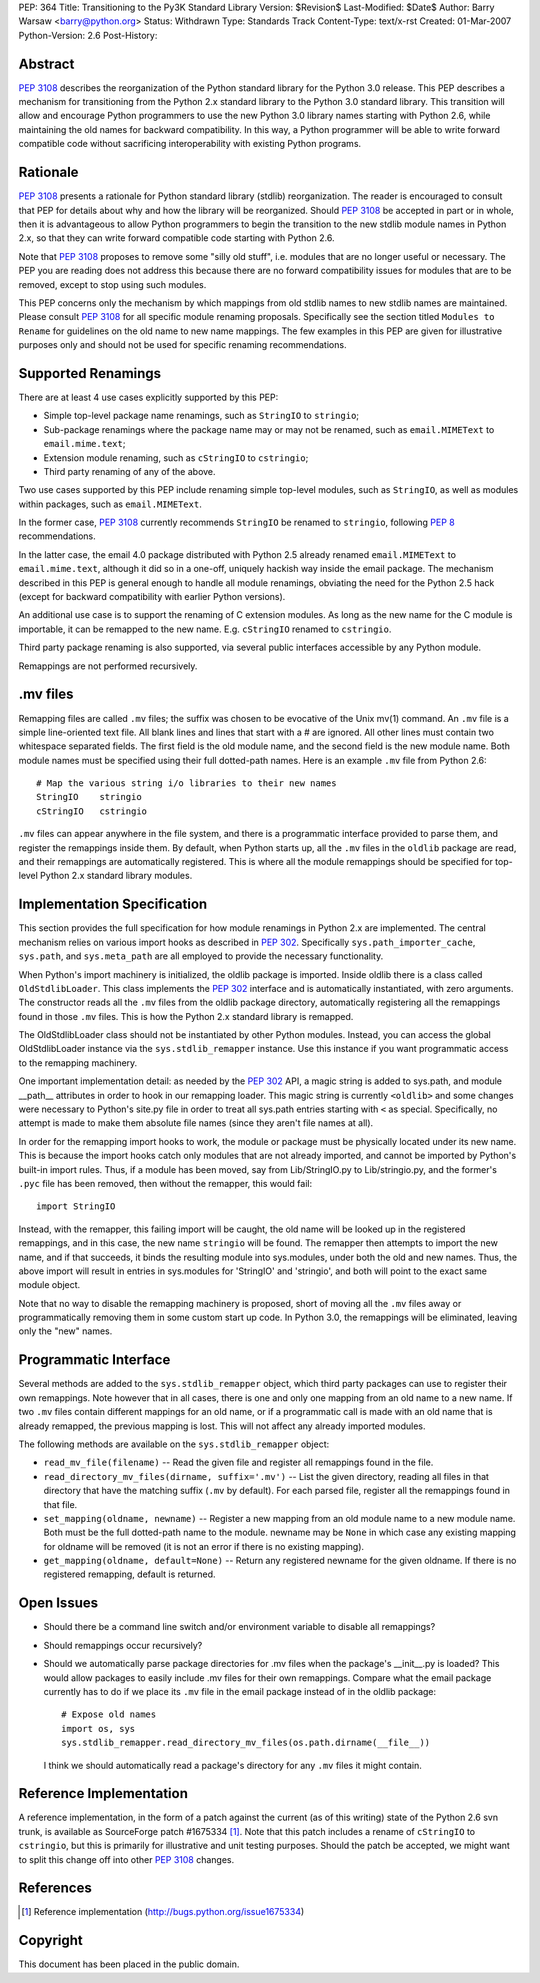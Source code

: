 PEP: 364
Title: Transitioning to the Py3K Standard Library
Version: $Revision$
Last-Modified: $Date$
Author: Barry Warsaw <barry@python.org>
Status: Withdrawn
Type: Standards Track
Content-Type: text/x-rst
Created: 01-Mar-2007
Python-Version: 2.6
Post-History:


Abstract
========

:pep:`3108` describes the reorganization of the Python standard library
for the Python 3.0 release.  This PEP describes a
mechanism for transitioning from the Python 2.x standard library to
the Python 3.0 standard library.  This transition will allow and
encourage Python programmers to use the new Python 3.0 library names
starting with Python 2.6, while maintaining the old names for backward
compatibility.  In this way, a Python programmer will be able to write
forward compatible code without sacrificing interoperability with
existing Python programs.


Rationale
=========

:pep:`3108` presents a rationale for Python standard library (stdlib)
reorganization.  The reader is encouraged to consult that PEP for
details about why and how the library will be reorganized.  Should
:pep:`3108` be accepted in part or in whole, then it is advantageous to
allow Python programmers to begin the transition to the new stdlib
module names in Python 2.x, so that they can write forward compatible
code starting with Python 2.6.

Note that :pep:`3108` proposes to remove some "silly old stuff",
i.e. modules that are no longer useful or necessary.  The PEP you are
reading does not address this because there are no forward
compatibility issues for modules that are to be removed, except to
stop using such modules.

This PEP concerns only the mechanism by which mappings from old stdlib
names to new stdlib names are maintained.  Please consult :pep:`3108` for
all specific module renaming proposals.  Specifically see the section
titled ``Modules to Rename`` for guidelines on the old name to new
name mappings.  The few examples in this PEP are given for
illustrative purposes only and should not be used for specific
renaming recommendations.


Supported Renamings
===================

There are at least 4 use cases explicitly supported by this PEP:

- Simple top-level package name renamings, such as ``StringIO`` to
  ``stringio``;

- Sub-package renamings where the package name may or may not be
  renamed, such as ``email.MIMEText`` to ``email.mime.text``;

- Extension module renaming, such as ``cStringIO`` to ``cstringio``;

- Third party renaming of any of the above.

Two use cases supported by this PEP include renaming simple top-level
modules, such as ``StringIO``, as well as modules within packages,
such as ``email.MIMEText``.

In the former case, :pep:`3108` currently recommends ``StringIO`` be
renamed to ``stringio``, following :pep:`8` recommendations.

In the latter case, the email 4.0 package distributed with Python 2.5
already renamed ``email.MIMEText`` to ``email.mime.text``, although it
did so in a one-off, uniquely hackish way inside the email package.
The mechanism described in this PEP is general enough to handle all
module renamings, obviating the need for the Python 2.5 hack (except
for backward compatibility with earlier Python versions).

An additional use case is to support the renaming of C extension
modules.  As long as the new name for the C module is importable, it
can be remapped to the new name.  E.g. ``cStringIO`` renamed to
``cstringio``.

Third party package renaming is also supported, via several public
interfaces accessible by any Python module.

Remappings are not performed recursively.


.mv files
=========

Remapping files are called ``.mv`` files; the suffix was chosen to be
evocative of the Unix mv(1) command.  An ``.mv`` file is a simple
line-oriented text file.  All blank lines and lines that start with a
# are ignored.  All other lines must contain two whitespace separated
fields.  The first field is the old module name, and the second field
is the new module name.  Both module names must be specified using
their full dotted-path names.  Here is an example ``.mv`` file from
Python 2.6::

    # Map the various string i/o libraries to their new names
    StringIO    stringio
    cStringIO   cstringio

``.mv`` files can appear anywhere in the file system, and there is a
programmatic interface provided to parse them, and register the
remappings inside them.  By default, when Python starts up, all the
``.mv`` files in the ``oldlib`` package are read, and their remappings
are automatically registered.  This is where all the module remappings
should be specified for top-level Python 2.x standard library modules.


Implementation Specification
============================

This section provides the full specification for how module renamings
in Python 2.x are implemented.  The central mechanism relies on
various import hooks as described in :pep:`302`.  Specifically
``sys.path_importer_cache``, ``sys.path``, and ``sys.meta_path`` are
all employed to provide the necessary functionality.

When Python's import machinery is initialized, the oldlib package is
imported.  Inside oldlib there is a class called ``OldStdlibLoader``.
This class implements the :pep:`302` interface and is automatically
instantiated, with zero arguments.  The constructor reads all the
``.mv`` files from the oldlib package directory, automatically
registering all the remappings found in those ``.mv`` files.  This is
how the Python 2.x standard library is remapped.

The OldStdlibLoader class should not be instantiated by other Python
modules.  Instead, you can access the global OldStdlibLoader instance
via the ``sys.stdlib_remapper`` instance.  Use this instance if you want
programmatic access to the remapping machinery.

One important implementation detail: as needed by the :pep:`302` API, a
magic string is added to sys.path, and module __path__ attributes in
order to hook in our remapping loader.  This magic string is currently
``<oldlib>`` and some changes were necessary to Python's site.py file
in order to treat all sys.path entries starting with ``<`` as
special.  Specifically, no attempt is made to make them absolute file
names (since they aren't file names at all).

In order for the remapping import hooks to work, the module or package
must be physically located under its new name.  This is because the
import hooks catch only modules that are not already imported, and
cannot be imported by Python's built-in import rules.  Thus, if a
module has been moved, say from Lib/StringIO.py to Lib/stringio.py,
and the former's ``.pyc`` file has been removed, then without the
remapper, this would fail::

    import StringIO

Instead, with the remapper, this failing import will be caught, the
old name will be looked up in the registered remappings, and in this
case, the new name ``stringio`` will be found.  The remapper then
attempts to import the new name, and if that succeeds, it binds the
resulting module into sys.modules, under both the old and new names.
Thus, the above import will result in entries in sys.modules for
'StringIO' and 'stringio', and both will point to the exact same
module object.

Note that no way to disable the remapping machinery is proposed, short
of moving all the ``.mv`` files away or programmatically removing them
in some custom start up code.  In Python 3.0, the remappings will be
eliminated, leaving only the "new" names.


Programmatic Interface
======================

Several methods are added to the ``sys.stdlib_remapper`` object, which
third party packages can use to register their own remappings.  Note
however that in all cases, there is one and only one mapping from an
old name to a new name.  If two ``.mv`` files contain different
mappings for an old name, or if a programmatic call is made with an
old name that is already remapped, the previous mapping is lost.  This
will not affect any already imported modules.

The following methods are available on the ``sys.stdlib_remapper``
object:

- ``read_mv_file(filename)`` -- Read the given file and register all
  remappings found in the file.

- ``read_directory_mv_files(dirname, suffix='.mv')`` -- List the given
  directory, reading all files in that directory that have the
  matching suffix (``.mv`` by default).  For each parsed file,
  register all the remappings found in that file.

- ``set_mapping(oldname, newname)`` -- Register a new mapping from an
  old module name to a new module name.  Both must be the full
  dotted-path name to the module.  newname may be ``None`` in which
  case any existing mapping for oldname will be removed (it is not an
  error if there is no existing mapping).

- ``get_mapping(oldname, default=None)`` -- Return any registered
  newname for the given oldname.  If there is no registered remapping,
  default is returned.


Open Issues
===========

- Should there be a command line switch and/or environment variable to
  disable all remappings?

- Should remappings occur recursively?

- Should we automatically parse package directories for .mv files when
  the package's __init__.py is loaded?  This would allow packages to
  easily include .mv files for their own remappings.  Compare what the
  email package currently has to do if we place its ``.mv`` file in
  the email package instead of in the oldlib package::

    # Expose old names
    import os, sys
    sys.stdlib_remapper.read_directory_mv_files(os.path.dirname(__file__))

  I think we should automatically read a package's directory for any
  ``.mv`` files it might contain.


Reference Implementation
========================

A reference implementation, in the form of a patch against the current
(as of this writing) state of the Python 2.6 svn trunk, is available
as SourceForge patch #1675334 [1]_.  Note that this patch includes a
rename of ``cStringIO`` to ``cstringio``, but this is primarily for
illustrative and unit testing purposes.  Should the patch be accepted,
we might want to split this change off into other :pep:`3108` changes.


References
==========

.. [1] Reference implementation
   (http://bugs.python.org/issue1675334)

Copyright
=========

This document has been placed in the public domain.
